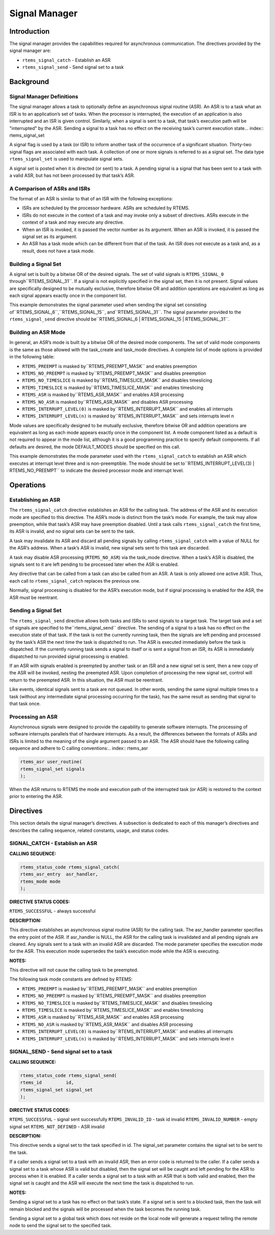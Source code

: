 Signal Manager
##############

.. index:: signals

Introduction
============

The signal manager provides the capabilities required
for asynchronous communication.  The directives provided by the
signal manager are:

- ``rtems_signal_catch`` - Establish an ASR

- ``rtems_signal_send`` - Send signal set to a task

Background
==========

Signal Manager Definitions
--------------------------
.. index:: asynchronous signal routine
.. index:: ASR

The signal manager allows a task to optionally define
an asynchronous signal routine (ASR).  An ASR is to a task what
an ISR is to an application’s set of tasks.  When the processor
is interrupted, the execution of an application is also
interrupted and an ISR is given control.  Similarly, when a
signal is sent to a task, that task’s execution path will be
"interrupted" by the ASR.  Sending a signal to a task has no
effect on the receiving task’s current execution state... index:: rtems_signal_set

A signal flag is used by a task (or ISR) to inform
another task of the occurrence of a significant situation.
Thirty-two signal flags are associated with each task.  A
collection of one or more signals is referred to as a signal
set.  The data type ``rtems_signal_set``
is used to manipulate signal sets.

A signal set is posted when it is directed (or sent) to a
task. A pending signal is a signal that has been sent to a task
with a valid ASR, but has not been processed by that task’s ASR.

A Comparison of ASRs and ISRs
-----------------------------
.. index:: ASR vs. ISR
.. index:: ISR vs. ASR

The format of an ASR is similar to that of an ISR
with the following exceptions:

- ISRs are scheduled by the processor hardware.  ASRs are
  scheduled by RTEMS.

- ISRs do not execute in the context of a task and may
  invoke only a subset of directives.  ASRs execute in the context
  of a task and may execute any directive.

- When an ISR is invoked, it is passed the vector number
  as its argument.  When an ASR is invoked, it is passed the
  signal set as its argument.

- An ASR has a task mode which can be different from that
  of the task.  An ISR does not execute as a task and, as a
  result, does not have a task mode.

Building a Signal Set
---------------------
.. index:: signal set, building

A signal set is built by a bitwise OR of the desired
signals.  The set of valid signals is ``RTEMS_SIGNAL_0`` through``RTEMS_SIGNAL_31``.  If a signal is not explicitly specified in the
signal set, then it is not present.  Signal values are
specifically designed to be mutually exclusive, therefore
bitwise OR and addition operations are equivalent as long as
each signal appears exactly once in the component list.

This example demonstrates the signal parameter used
when sending the signal set consisting of``RTEMS_SIGNAL_6``,``RTEMS_SIGNAL_15``, and``RTEMS_SIGNAL_31``.  The signal parameter provided
to the ``rtems_signal_send`` directive should be``RTEMS_SIGNAL_6 |
RTEMS_SIGNAL_15 | RTEMS_SIGNAL_31``.

Building an ASR Mode
--------------------
.. index:: ASR mode, building

In general, an ASR’s mode is built by a bitwise OR of
the desired mode components.  The set of valid mode components
is the same as those allowed with the task_create and task_mode
directives.  A complete list of mode options is provided in the
following table:

- ``RTEMS_PREEMPT`` is masked by``RTEMS_PREEMPT_MASK`` and enables preemption

- ``RTEMS_NO_PREEMPT`` is masked by``RTEMS_PREEMPT_MASK`` and disables preemption

- ``RTEMS_NO_TIMESLICE`` is masked by``RTEMS_TIMESLICE_MASK`` and disables timeslicing

- ``RTEMS_TIMESLICE`` is masked by``RTEMS_TIMESLICE_MASK`` and enables timeslicing

- ``RTEMS_ASR`` is masked by``RTEMS_ASR_MASK`` and enables ASR processing

- ``RTEMS_NO_ASR`` is masked by``RTEMS_ASR_MASK`` and disables ASR processing

- ``RTEMS_INTERRUPT_LEVEL(0)`` is masked by``RTEMS_INTERRUPT_MASK`` and enables all interrupts

- ``RTEMS_INTERRUPT_LEVEL(n)`` is masked by``RTEMS_INTERRUPT_MASK`` and sets interrupts level n

Mode values are specifically designed to be mutually
exclusive, therefore bitwise OR and addition operations are
equivalent as long as each mode appears exactly once in the
component list.  A mode component listed as a default is not
required to appear in the mode list, although it is a good
programming practice to specify default components.  If all
defaults are desired, the mode DEFAULT_MODES should be specified
on this call.

This example demonstrates the mode parameter used
with the ``rtems_signal_catch``
to establish an ASR which executes at
interrupt level three and is non-preemptible.  The mode should
be set to``RTEMS_INTERRUPT_LEVEL(3) | RTEMS_NO_PREEMPT``
to indicate the
desired processor mode and interrupt level.

Operations
==========

Establishing an ASR
-------------------

The ``rtems_signal_catch`` directive establishes an ASR for the
calling task.  The address of the ASR and its execution mode are
specified to this directive.  The ASR’s mode is distinct from
the task’s mode.  For example, the task may allow preemption,
while that task’s ASR may have preemption disabled.  Until a
task calls ``rtems_signal_catch`` the first time,
its ASR is invalid, and no signal sets can be sent to the task.

A task may invalidate its ASR and discard all pending
signals by calling ``rtems_signal_catch``
with a value of NULL for the ASR’s address.  When a task’s
ASR is invalid, new signal sets sent to this task are discarded.

A task may disable ASR processing (``RTEMS_NO_ASR``) via the
task_mode directive.  When a task’s ASR is disabled, the signals
sent to it are left pending to be processed later when the ASR
is enabled.

Any directive that can be called from a task can also
be called from an ASR.  A task is only allowed one active ASR.
Thus, each call to ``rtems_signal_catch``
replaces the previous one.

Normally, signal processing is disabled for the ASR’s
execution mode, but if signal processing is enabled for the ASR,
the ASR must be reentrant.

Sending a Signal Set
--------------------

The ``rtems_signal_send`` directive allows both
tasks and ISRs to send signals to a target task.  The target task and
a set of signals are specified to the``rtems_signal_send`` directive.  The sending
of a signal to a task has no effect on the execution state of
that task.  If the task is not the currently running task, then
the signals are left pending and processed by the task’s ASR the
next time the task is dispatched to run.  The ASR is executed
immediately before the task is dispatched.  If the currently
running task sends a signal to itself or is sent a signal from
an ISR, its ASR is immediately dispatched to run provided signal
processing is enabled.

If an ASR with signals enabled is preempted by
another task or an ISR and a new signal set is sent, then a new
copy of the ASR will be invoked, nesting the preempted ASR.
Upon completion of processing the new signal set, control will
return to the preempted ASR.  In this situation, the ASR must be
reentrant.

Like events, identical signals sent to a task are not
queued.  In other words, sending the same signal multiple times
to a task (without any intermediate signal processing occurring
for the task), has the same result as sending that signal to
that task once.

Processing an ASR
-----------------

Asynchronous signals were designed to provide the
capability to generate software interrupts.  The processing of
software interrupts parallels that of hardware interrupts.  As a
result, the differences between the formats of ASRs and ISRs is
limited to the meaning of the single argument passed to an ASR.
The ASR should have the following calling sequence and adhere to
C calling conventions:.. index:: rtems_asr

.. code:: c

    rtems_asr user_routine(
    rtems_signal_set signals
    );

When the ASR returns to RTEMS the mode and execution
path of the interrupted task (or ASR) is restored to the context
prior to entering the ASR.

Directives
==========

This section details the signal manager’s directives.
A subsection is dedicated to each of this manager’s directives
and describes the calling sequence, related constants, usage,
and status codes.

SIGNAL_CATCH - Establish an ASR
-------------------------------
.. index:: establish an ASR
.. index:: install an ASR

**CALLING SEQUENCE:**

.. index:: rtems_signal_catch

.. code:: c

    rtems_status_code rtems_signal_catch(
    rtems_asr_entry  asr_handler,
    rtems_mode mode
    );

**DIRECTIVE STATUS CODES:**

``RTEMS_SUCCESSFUL`` - always successful

**DESCRIPTION:**

This directive establishes an asynchronous signal
routine (ASR) for the calling task.  The asr_handler parameter
specifies the entry point of the ASR.  If asr_handler is NULL,
the ASR for the calling task is invalidated and all pending
signals are cleared.  Any signals sent to a task with an invalid
ASR are discarded.  The mode parameter specifies the execution
mode for the ASR.  This execution mode supersedes the task’s
execution mode while the ASR is executing.

**NOTES:**

This directive will not cause the calling task to be
preempted.

The following task mode constants are defined by RTEMS:

- ``RTEMS_PREEMPT`` is masked by``RTEMS_PREEMPT_MASK`` and enables preemption

- ``RTEMS_NO_PREEMPT`` is masked by``RTEMS_PREEMPT_MASK`` and disables preemption

- ``RTEMS_NO_TIMESLICE`` is masked by``RTEMS_TIMESLICE_MASK`` and disables timeslicing

- ``RTEMS_TIMESLICE`` is masked by``RTEMS_TIMESLICE_MASK`` and enables timeslicing

- ``RTEMS_ASR`` is masked by``RTEMS_ASR_MASK`` and enables ASR processing

- ``RTEMS_NO_ASR`` is masked by``RTEMS_ASR_MASK`` and disables ASR processing

- ``RTEMS_INTERRUPT_LEVEL(0)`` is masked by``RTEMS_INTERRUPT_MASK`` and enables all interrupts

- ``RTEMS_INTERRUPT_LEVEL(n)`` is masked by``RTEMS_INTERRUPT_MASK`` and sets interrupts level n

SIGNAL_SEND - Send signal set to a task
---------------------------------------
.. index:: send signal set

**CALLING SEQUENCE:**

.. index:: rtems_signal_send

.. code:: c

    rtems_status_code rtems_signal_send(
    rtems_id         id,
    rtems_signal_set signal_set
    );

**DIRECTIVE STATUS CODES:**

``RTEMS_SUCCESSFUL`` - signal sent successfully
``RTEMS_INVALID_ID`` - task id invalid
``RTEMS_INVALID_NUMBER`` - empty signal set
``RTEMS_NOT_DEFINED`` - ASR invalid

**DESCRIPTION:**

This directive sends a signal set to the task
specified in id.  The signal_set parameter contains the signal
set to be sent to the task.

If a caller sends a signal set to a task with an
invalid ASR, then an error code is returned to the caller.  If a
caller sends a signal set to a task whose ASR is valid but
disabled, then the signal set will be caught and left pending
for the ASR to process when it is enabled. If a caller sends a
signal set to a task with an ASR that is both valid and enabled,
then the signal set is caught and the ASR will execute the next
time the task is dispatched to run.

**NOTES:**

Sending a signal set to a task has no effect on that
task’s state.  If a signal set is sent to a blocked task, then
the task will remain blocked and the signals will be processed
when the task becomes the running task.

Sending a signal set to a global task which does not
reside on the local node will generate a request telling the
remote node to send the signal set to the specified task.

.. COMMENT: COPYRIGHT (c) 1988-2010.

.. COMMENT: On-Line Applications Research Corporation (OAR).

.. COMMENT: All rights reserved.

